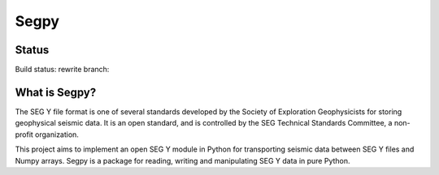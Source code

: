 =====
Segpy
=====

Status
======

Build status: rewrite branch:

.. image:: https://travis-ci.org/rob-smallshire/segpy.svg?branch=rewrite
    :target: https://travis-ci.org/rob-smallshire/segpy

What is Segpy?
==============

The SEG Y file format is one of several standards developed by the Society of Exploration Geophysicists for storing
geophysical seismic data. It is an open standard, and is controlled by the SEG Technical Standards Committee, a
non-profit organization.

This project aims to implement an open SEG Y module in Python for transporting seismic data between SEG Y files and
Numpy arrays. Segpy is a package for reading, writing and manipulating SEG Y data in pure Python.
